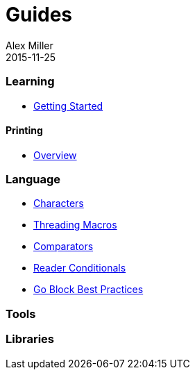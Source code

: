 = Guides
Alex Miller
2015-11-25
:type: guides
:toc: macro

ifdef::env-github,env-browser[:outfilesuffix: .adoc]

=== Learning

* <<getting_started#,Getting Started>>

==== Printing

* <<printing/overview#,Overview>>

=== Language

* <<weird_characters#,Characters>>
* <<threading_macros#,Threading Macros>>
* <<comparators#,Comparators>>
* <<reader_conditionals#,Reader Conditionals>>
* <<core_async_go#,Go Block Best Practices>>

=== Tools

=== Libraries
